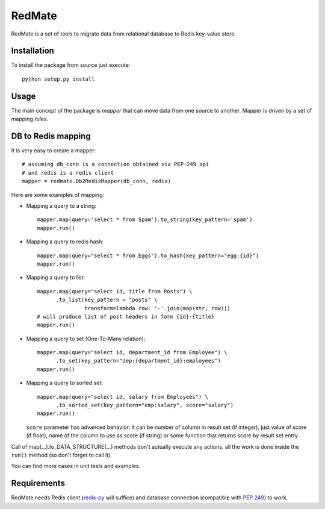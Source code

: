 =======
RedMate
=======

RedMate is a set of tools to migrate data from relational database
to Redis key-value store.

------------
Installation
------------

To install the package from source just execute:

::

  python setup.py install

-----
Usage
-----

The main concept of the package is *mapper* that can move data from one source
to another. Mapper is driven by a set of mapping *rules*.

-------------------
DB to Redis mapping
-------------------

It is very easy to create a mapper: ::

    # assuming db_conn is a connection obtained via PEP-249 api
    # and redis is a redis client
    mapper = redmate.Db2RedisMapper(db_conn, redis)

Here are some examples of mapping:

- Mapping a query to a string::

      mapper.map(query='select * from Spam').to_string(key_pattern='spam')
      mapper.run()

- Mapping a query to redis hash::

      mapper.map(query="select * from Eggs").to_hash(key_pattern="egg:{id}")
      mapper.run()

- Mapping a query to list::

      mapper.map(query="select id, title from Posts") \
            .to_list(key_pattern = "posts" \
                     transform=lambda row: '-'.join(map(str, row)))
      # will produce list of post headers in form {id}-{title}
      mapper.run()

- Mapping a query to set (One-To-Many relation)::

      mapper.map(query="select id, department_id from Employee") \
            .to_set(key_pattern="dep:{department_id}:employees")
      mapper.run()

- Mapping a query to sorted set::

      mapper.map(query="select id, salary from Employees") \
            .to_sorted_set(key_pattern="emp:salary", score="salary")
      mapper.run()

  ``score`` parameter has advanced behavior: it can be number of column
  in result set (if integer), just value of score (if float), name of
  the column to use as score (if string) or some function that returns
  score by result set entry.

Call of map(...).to_DATA_STRUCTURE(...) methods don't actually execute any
actions, all the work is done inside the ``run()`` method (so don't forget to
call it).

You can find more cases in unit tests and examples.

------------
Requirements
------------

RedMate needs Redis client (redis-py_ will suffice) and database
connection (compatible with `PEP 249`_) to work.

.. _redis-py: https://github.com/andymccurdy/redis-py
.. _PEP 249: http://www.python.org/dev/peps/pep-0249/

